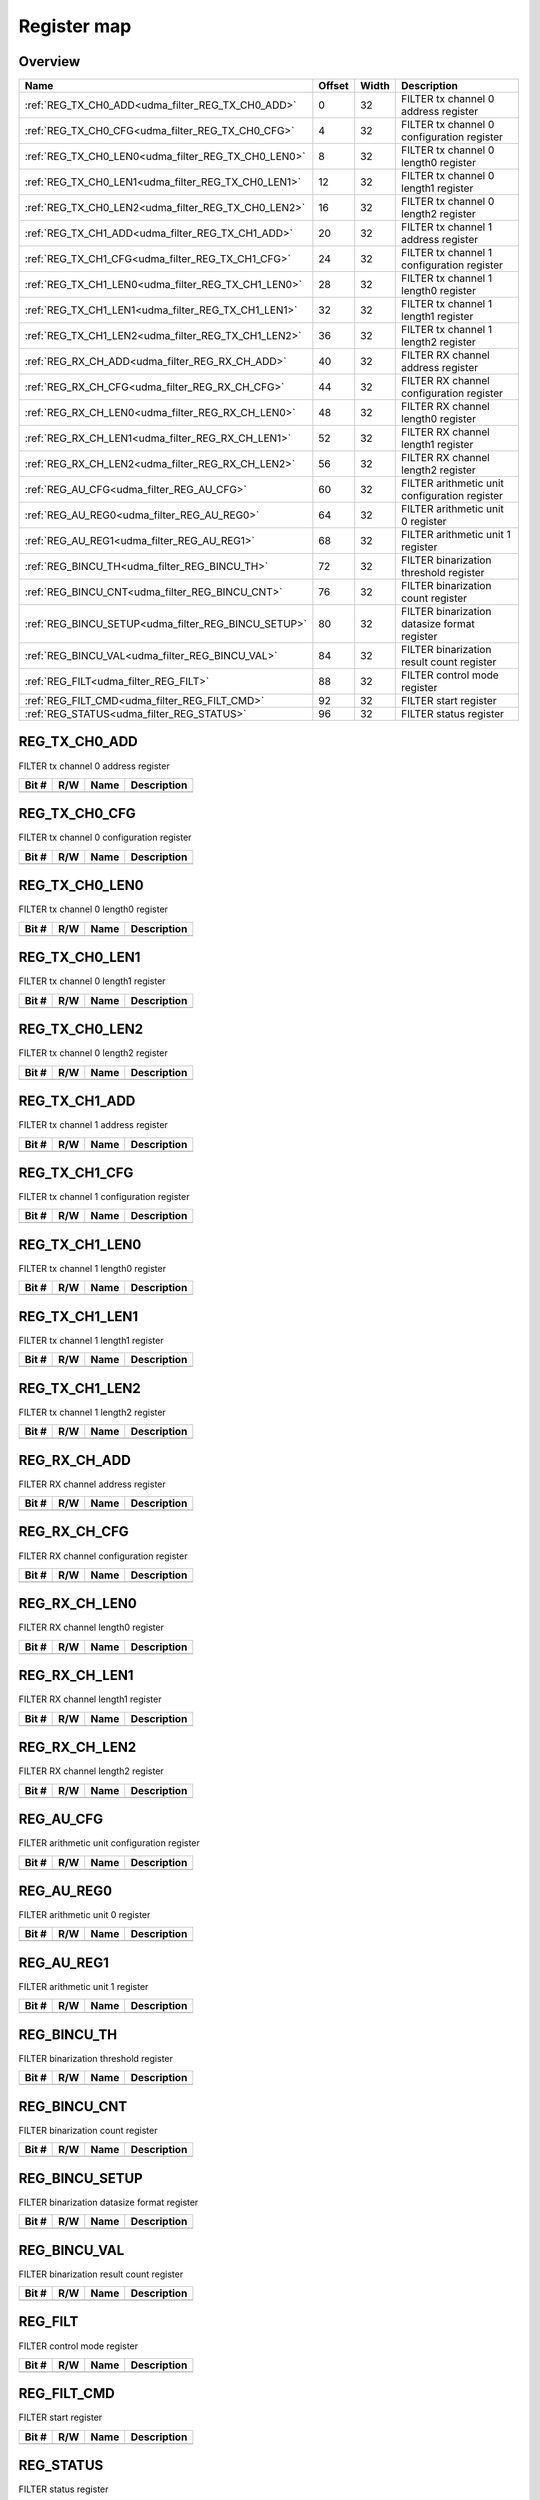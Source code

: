 .. 
   Input file: fe/ips/udma/udma_filter/docs/FILTER_reference.md

Register map
^^^^^^^^^^^^


Overview
""""""""

.. table:: 

    +---------------------------------------------------+------+-----+---------------------------------------------+
    |                       Name                        |Offset|Width|                 Description                 |
    +===================================================+======+=====+=============================================+
    |:ref:`REG_TX_CH0_ADD<udma_filter_REG_TX_CH0_ADD>`  |     0|   32|FILTER tx channel 0 address register         |
    +---------------------------------------------------+------+-----+---------------------------------------------+
    |:ref:`REG_TX_CH0_CFG<udma_filter_REG_TX_CH0_CFG>`  |     4|   32|FILTER tx channel 0 configuration register   |
    +---------------------------------------------------+------+-----+---------------------------------------------+
    |:ref:`REG_TX_CH0_LEN0<udma_filter_REG_TX_CH0_LEN0>`|     8|   32|FILTER tx channel 0 length0 register         |
    +---------------------------------------------------+------+-----+---------------------------------------------+
    |:ref:`REG_TX_CH0_LEN1<udma_filter_REG_TX_CH0_LEN1>`|    12|   32|FILTER tx channel 0 length1 register         |
    +---------------------------------------------------+------+-----+---------------------------------------------+
    |:ref:`REG_TX_CH0_LEN2<udma_filter_REG_TX_CH0_LEN2>`|    16|   32|FILTER tx channel 0 length2 register         |
    +---------------------------------------------------+------+-----+---------------------------------------------+
    |:ref:`REG_TX_CH1_ADD<udma_filter_REG_TX_CH1_ADD>`  |    20|   32|FILTER tx channel 1 address register         |
    +---------------------------------------------------+------+-----+---------------------------------------------+
    |:ref:`REG_TX_CH1_CFG<udma_filter_REG_TX_CH1_CFG>`  |    24|   32|FILTER tx channel 1 configuration register   |
    +---------------------------------------------------+------+-----+---------------------------------------------+
    |:ref:`REG_TX_CH1_LEN0<udma_filter_REG_TX_CH1_LEN0>`|    28|   32|FILTER tx channel 1 length0 register         |
    +---------------------------------------------------+------+-----+---------------------------------------------+
    |:ref:`REG_TX_CH1_LEN1<udma_filter_REG_TX_CH1_LEN1>`|    32|   32|FILTER tx channel 1 length1 register         |
    +---------------------------------------------------+------+-----+---------------------------------------------+
    |:ref:`REG_TX_CH1_LEN2<udma_filter_REG_TX_CH1_LEN2>`|    36|   32|FILTER tx channel 1 length2 register         |
    +---------------------------------------------------+------+-----+---------------------------------------------+
    |:ref:`REG_RX_CH_ADD<udma_filter_REG_RX_CH_ADD>`    |    40|   32|FILTER RX channel address register           |
    +---------------------------------------------------+------+-----+---------------------------------------------+
    |:ref:`REG_RX_CH_CFG<udma_filter_REG_RX_CH_CFG>`    |    44|   32|FILTER RX channel configuration register     |
    +---------------------------------------------------+------+-----+---------------------------------------------+
    |:ref:`REG_RX_CH_LEN0<udma_filter_REG_RX_CH_LEN0>`  |    48|   32|FILTER RX channel length0 register           |
    +---------------------------------------------------+------+-----+---------------------------------------------+
    |:ref:`REG_RX_CH_LEN1<udma_filter_REG_RX_CH_LEN1>`  |    52|   32|FILTER RX channel length1 register           |
    +---------------------------------------------------+------+-----+---------------------------------------------+
    |:ref:`REG_RX_CH_LEN2<udma_filter_REG_RX_CH_LEN2>`  |    56|   32|FILTER RX channel length2 register           |
    +---------------------------------------------------+------+-----+---------------------------------------------+
    |:ref:`REG_AU_CFG<udma_filter_REG_AU_CFG>`          |    60|   32|FILTER arithmetic unit configuration register|
    +---------------------------------------------------+------+-----+---------------------------------------------+
    |:ref:`REG_AU_REG0<udma_filter_REG_AU_REG0>`        |    64|   32|FILTER arithmetic unit 0 register            |
    +---------------------------------------------------+------+-----+---------------------------------------------+
    |:ref:`REG_AU_REG1<udma_filter_REG_AU_REG1>`        |    68|   32|FILTER arithmetic unit 1 register            |
    +---------------------------------------------------+------+-----+---------------------------------------------+
    |:ref:`REG_BINCU_TH<udma_filter_REG_BINCU_TH>`      |    72|   32|FILTER binarization threshold register       |
    +---------------------------------------------------+------+-----+---------------------------------------------+
    |:ref:`REG_BINCU_CNT<udma_filter_REG_BINCU_CNT>`    |    76|   32|FILTER binarization count register           |
    +---------------------------------------------------+------+-----+---------------------------------------------+
    |:ref:`REG_BINCU_SETUP<udma_filter_REG_BINCU_SETUP>`|    80|   32|FILTER binarization datasize format register |
    +---------------------------------------------------+------+-----+---------------------------------------------+
    |:ref:`REG_BINCU_VAL<udma_filter_REG_BINCU_VAL>`    |    84|   32|FILTER binarization result count register    |
    +---------------------------------------------------+------+-----+---------------------------------------------+
    |:ref:`REG_FILT<udma_filter_REG_FILT>`              |    88|   32|FILTER control mode register                 |
    +---------------------------------------------------+------+-----+---------------------------------------------+
    |:ref:`REG_FILT_CMD<udma_filter_REG_FILT_CMD>`      |    92|   32|FILTER start register                        |
    +---------------------------------------------------+------+-----+---------------------------------------------+
    |:ref:`REG_STATUS<udma_filter_REG_STATUS>`          |    96|   32|FILTER status register                       |
    +---------------------------------------------------+------+-----+---------------------------------------------+

.. _udma_filter_REG_TX_CH0_ADD:

REG_TX_CH0_ADD
""""""""""""""

FILTER tx channel 0 address register

.. table:: 

    +-----+---+----+-----------+
    |Bit #|R/W|Name|Description|
    +=====+===+====+===========+
    +-----+---+----+-----------+

.. _udma_filter_REG_TX_CH0_CFG:

REG_TX_CH0_CFG
""""""""""""""

FILTER tx channel 0 configuration register

.. table:: 

    +-----+---+----+-----------+
    |Bit #|R/W|Name|Description|
    +=====+===+====+===========+
    +-----+---+----+-----------+

.. _udma_filter_REG_TX_CH0_LEN0:

REG_TX_CH0_LEN0
"""""""""""""""

FILTER tx channel 0 length0 register

.. table:: 

    +-----+---+----+-----------+
    |Bit #|R/W|Name|Description|
    +=====+===+====+===========+
    +-----+---+----+-----------+

.. _udma_filter_REG_TX_CH0_LEN1:

REG_TX_CH0_LEN1
"""""""""""""""

FILTER tx channel 0 length1 register

.. table:: 

    +-----+---+----+-----------+
    |Bit #|R/W|Name|Description|
    +=====+===+====+===========+
    +-----+---+----+-----------+

.. _udma_filter_REG_TX_CH0_LEN2:

REG_TX_CH0_LEN2
"""""""""""""""

FILTER tx channel 0 length2 register

.. table:: 

    +-----+---+----+-----------+
    |Bit #|R/W|Name|Description|
    +=====+===+====+===========+
    +-----+---+----+-----------+

.. _udma_filter_REG_TX_CH1_ADD:

REG_TX_CH1_ADD
""""""""""""""

FILTER tx channel 1 address register

.. table:: 

    +-----+---+----+-----------+
    |Bit #|R/W|Name|Description|
    +=====+===+====+===========+
    +-----+---+----+-----------+

.. _udma_filter_REG_TX_CH1_CFG:

REG_TX_CH1_CFG
""""""""""""""

FILTER tx channel 1 configuration register

.. table:: 

    +-----+---+----+-----------+
    |Bit #|R/W|Name|Description|
    +=====+===+====+===========+
    +-----+---+----+-----------+

.. _udma_filter_REG_TX_CH1_LEN0:

REG_TX_CH1_LEN0
"""""""""""""""

FILTER tx channel 1 length0 register

.. table:: 

    +-----+---+----+-----------+
    |Bit #|R/W|Name|Description|
    +=====+===+====+===========+
    +-----+---+----+-----------+

.. _udma_filter_REG_TX_CH1_LEN1:

REG_TX_CH1_LEN1
"""""""""""""""

FILTER tx channel 1 length1 register

.. table:: 

    +-----+---+----+-----------+
    |Bit #|R/W|Name|Description|
    +=====+===+====+===========+
    +-----+---+----+-----------+

.. _udma_filter_REG_TX_CH1_LEN2:

REG_TX_CH1_LEN2
"""""""""""""""

FILTER tx channel 1 length2 register

.. table:: 

    +-----+---+----+-----------+
    |Bit #|R/W|Name|Description|
    +=====+===+====+===========+
    +-----+---+----+-----------+

.. _udma_filter_REG_RX_CH_ADD:

REG_RX_CH_ADD
"""""""""""""

FILTER RX channel address register

.. table:: 

    +-----+---+----+-----------+
    |Bit #|R/W|Name|Description|
    +=====+===+====+===========+
    +-----+---+----+-----------+

.. _udma_filter_REG_RX_CH_CFG:

REG_RX_CH_CFG
"""""""""""""

FILTER RX channel configuration register

.. table:: 

    +-----+---+----+-----------+
    |Bit #|R/W|Name|Description|
    +=====+===+====+===========+
    +-----+---+----+-----------+

.. _udma_filter_REG_RX_CH_LEN0:

REG_RX_CH_LEN0
""""""""""""""

FILTER RX channel length0 register

.. table:: 

    +-----+---+----+-----------+
    |Bit #|R/W|Name|Description|
    +=====+===+====+===========+
    +-----+---+----+-----------+

.. _udma_filter_REG_RX_CH_LEN1:

REG_RX_CH_LEN1
""""""""""""""

FILTER RX channel length1 register

.. table:: 

    +-----+---+----+-----------+
    |Bit #|R/W|Name|Description|
    +=====+===+====+===========+
    +-----+---+----+-----------+

.. _udma_filter_REG_RX_CH_LEN2:

REG_RX_CH_LEN2
""""""""""""""

FILTER RX channel length2 register

.. table:: 

    +-----+---+----+-----------+
    |Bit #|R/W|Name|Description|
    +=====+===+====+===========+
    +-----+---+----+-----------+

.. _udma_filter_REG_AU_CFG:

REG_AU_CFG
""""""""""

FILTER arithmetic unit configuration register

.. table:: 

    +-----+---+----+-----------+
    |Bit #|R/W|Name|Description|
    +=====+===+====+===========+
    +-----+---+----+-----------+

.. _udma_filter_REG_AU_REG0:

REG_AU_REG0
"""""""""""

FILTER arithmetic unit 0 register

.. table:: 

    +-----+---+----+-----------+
    |Bit #|R/W|Name|Description|
    +=====+===+====+===========+
    +-----+---+----+-----------+

.. _udma_filter_REG_AU_REG1:

REG_AU_REG1
"""""""""""

FILTER arithmetic unit 1 register

.. table:: 

    +-----+---+----+-----------+
    |Bit #|R/W|Name|Description|
    +=====+===+====+===========+
    +-----+---+----+-----------+

.. _udma_filter_REG_BINCU_TH:

REG_BINCU_TH
""""""""""""

FILTER binarization threshold register

.. table:: 

    +-----+---+----+-----------+
    |Bit #|R/W|Name|Description|
    +=====+===+====+===========+
    +-----+---+----+-----------+

.. _udma_filter_REG_BINCU_CNT:

REG_BINCU_CNT
"""""""""""""

FILTER binarization count register

.. table:: 

    +-----+---+----+-----------+
    |Bit #|R/W|Name|Description|
    +=====+===+====+===========+
    +-----+---+----+-----------+

.. _udma_filter_REG_BINCU_SETUP:

REG_BINCU_SETUP
"""""""""""""""

FILTER binarization datasize format register

.. table:: 

    +-----+---+----+-----------+
    |Bit #|R/W|Name|Description|
    +=====+===+====+===========+
    +-----+---+----+-----------+

.. _udma_filter_REG_BINCU_VAL:

REG_BINCU_VAL
"""""""""""""

FILTER binarization result count register

.. table:: 

    +-----+---+----+-----------+
    |Bit #|R/W|Name|Description|
    +=====+===+====+===========+
    +-----+---+----+-----------+

.. _udma_filter_REG_FILT:

REG_FILT
""""""""

FILTER control mode register

.. table:: 

    +-----+---+----+-----------+
    |Bit #|R/W|Name|Description|
    +=====+===+====+===========+
    +-----+---+----+-----------+

.. _udma_filter_REG_FILT_CMD:

REG_FILT_CMD
""""""""""""

FILTER start register

.. table:: 

    +-----+---+----+-----------+
    |Bit #|R/W|Name|Description|
    +=====+===+====+===========+
    +-----+---+----+-----------+

.. _udma_filter_REG_STATUS:

REG_STATUS
""""""""""

FILTER status register

.. table:: 

    +-----+---+----+-----------+
    |Bit #|R/W|Name|Description|
    +=====+===+====+===========+
    +-----+---+----+-----------+
